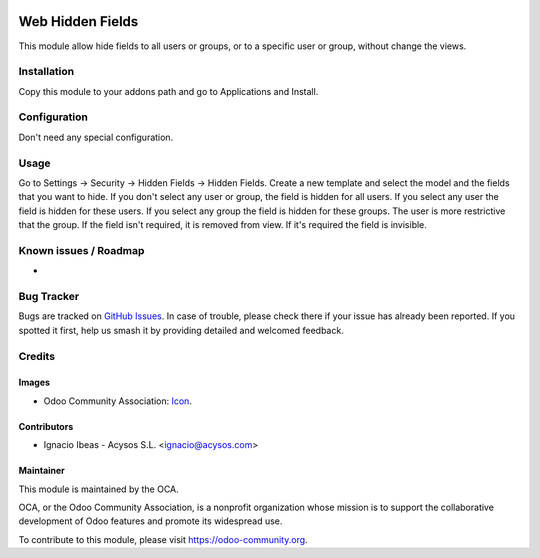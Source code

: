 .. image:: https://img.shields.io/badge/licence-AGPL--3-blue.svg
   :target: http://www.gnu.org/licenses/agpl-3.0-standalone.html
   :alt: License: AGPL-3

=================
Web Hidden Fields
=================

This module allow hide fields to all users or groups, or to a specific user or
group, without change the views.

Installation
============

Copy this module to your addons path and go to Applications and Install.

Configuration
=============

Don't need any special configuration.

Usage
=====

Go to Settings -> Security -> Hidden Fields -> Hidden Fields.
Create a new template and select the model and the fields that you want to 
hide. 
If you don't select any user or group, the field is hidden for all users. If
you select any user the field is hidden for these users. If you select any 
group the field is hidden for these groups. The user is more restrictive that 
the group.
If the field isn't required, it is removed from view. If it's required the
field is invisible.

.. image:: https://odoo-community.org/website/image/ir.attachment/5784_f2813bd/datas
   :alt: Try me on Runbot
   :target: https://runbot.odoo-community.org/runbot/162/10.0


Known issues / Roadmap
======================

*

Bug Tracker
===========

Bugs are tracked on `GitHub Issues
<https://github.com/OCA/web/issues>`_. In case of trouble, please
check there if your issue has already been reported. If you spotted it first,
help us smash it by providing detailed and welcomed feedback.


Credits
=======

Images
------

* Odoo Community Association: `Icon <https://odoo-community.org/logo.png>`_.


Contributors
------------

* Ignacio Ibeas - Acysos S.L. <ignacio@acysos.com>


Maintainer
----------

.. image:: https://odoo-community.org/logo.png
   :alt: Odoo Community Association
   :target: https://odoo-community.org

This module is maintained by the OCA.

OCA, or the Odoo Community Association, is a nonprofit organization whose
mission is to support the collaborative development of Odoo features and
promote its widespread use.

To contribute to this module, please visit https://odoo-community.org.
